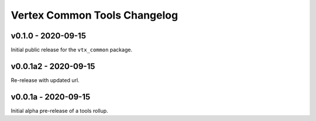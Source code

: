 *****************************
Vertex Common Tools Changelog
*****************************

v0.1.0 - 2020-09-15
===================

Initial public release for the ``vtx_common`` package.


v0.0.1a2 - 2020-09-15
=====================

Re-release with updated url.


v0.0.1a - 2020-09-15
====================

Initial alpha pre-release of a tools rollup.
